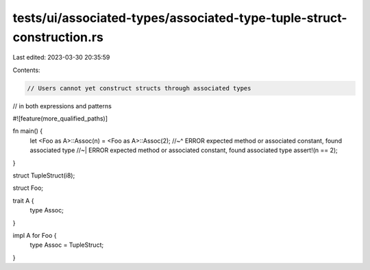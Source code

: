 tests/ui/associated-types/associated-type-tuple-struct-construction.rs
======================================================================

Last edited: 2023-03-30 20:35:59

Contents:

.. code-block:: rs

    // Users cannot yet construct structs through associated types
// in both expressions and patterns

#![feature(more_qualified_paths)]

fn main() {
    let <Foo as A>::Assoc(n) = <Foo as A>::Assoc(2);
    //~^ ERROR expected method or associated constant, found associated type
    //~| ERROR expected method or associated constant, found associated type
    assert!(n == 2);
}

struct TupleStruct(i8);

struct Foo;


trait A {
    type Assoc;
}

impl A for Foo {
    type Assoc = TupleStruct;
}


